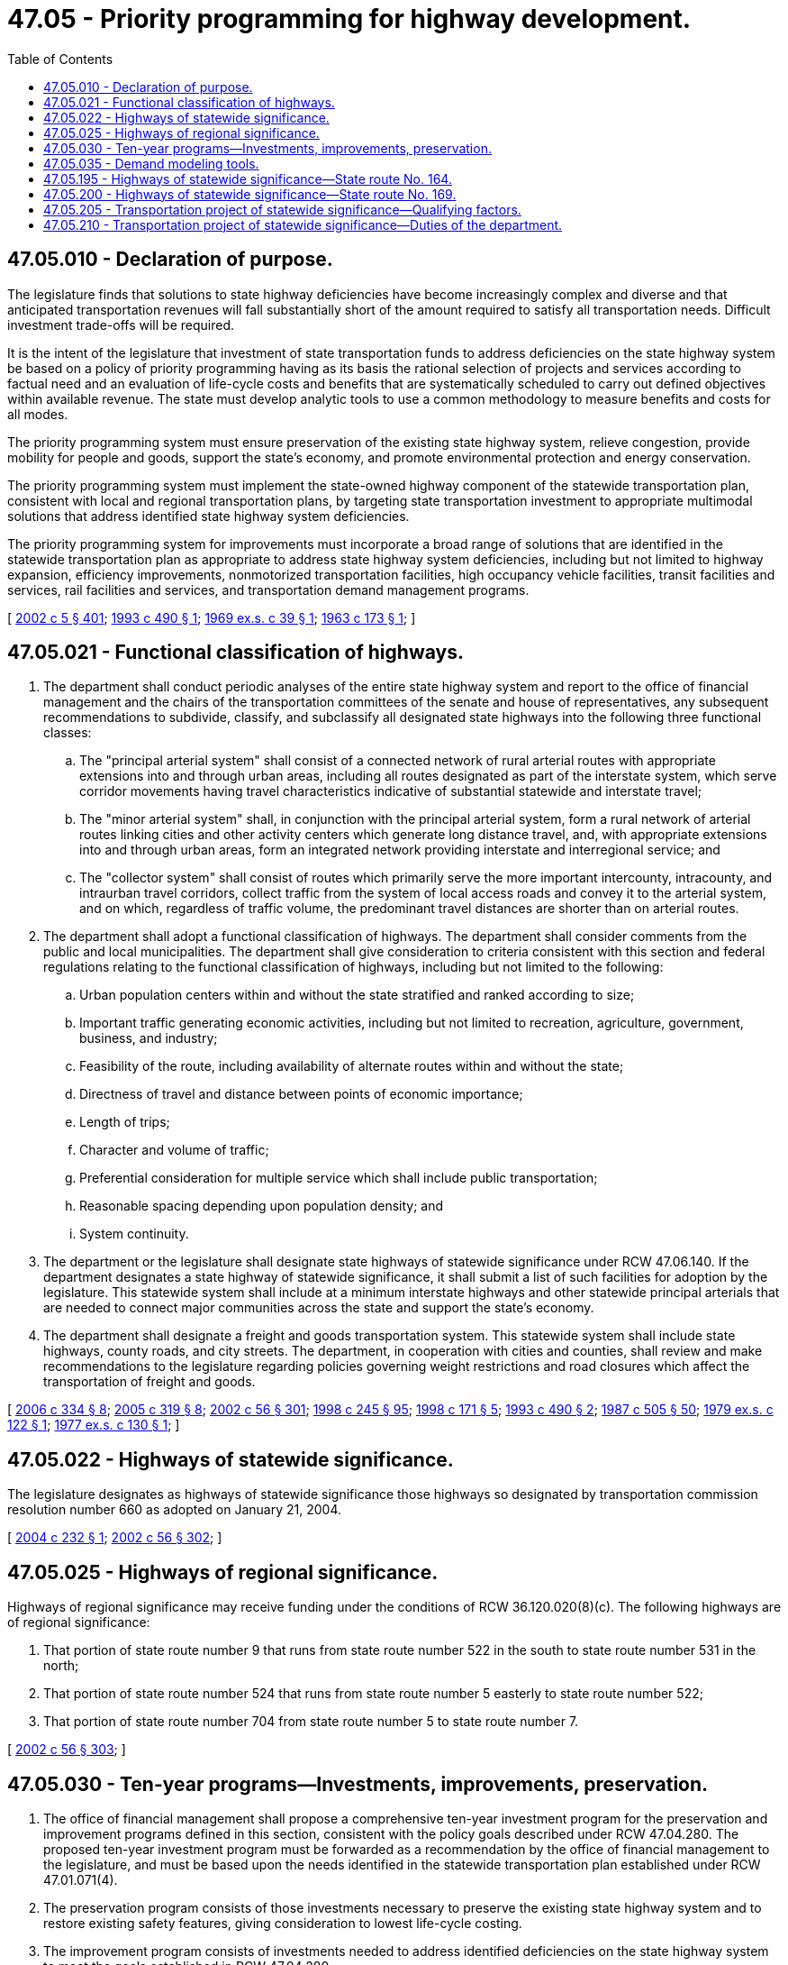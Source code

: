= 47.05 - Priority programming for highway development.
:toc:

== 47.05.010 - Declaration of purpose.
The legislature finds that solutions to state highway deficiencies have become increasingly complex and diverse and that anticipated transportation revenues will fall substantially short of the amount required to satisfy all transportation needs. Difficult investment trade-offs will be required.

It is the intent of the legislature that investment of state transportation funds to address deficiencies on the state highway system be based on a policy of priority programming having as its basis the rational selection of projects and services according to factual need and an evaluation of life-cycle costs and benefits that are systematically scheduled to carry out defined objectives within available revenue. The state must develop analytic tools to use a common methodology to measure benefits and costs for all modes.

The priority programming system must ensure preservation of the existing state highway system, relieve congestion, provide mobility for people and goods, support the state's economy, and promote environmental protection and energy conservation.

The priority programming system must implement the state-owned highway component of the statewide transportation plan, consistent with local and regional transportation plans, by targeting state transportation investment to appropriate multimodal solutions that address identified state highway system deficiencies.

The priority programming system for improvements must incorporate a broad range of solutions that are identified in the statewide transportation plan as appropriate to address state highway system deficiencies, including but not limited to highway expansion, efficiency improvements, nonmotorized transportation facilities, high occupancy vehicle facilities, transit facilities and services, rail facilities and services, and transportation demand management programs.

[ http://lawfilesext.leg.wa.gov/biennium/2001-02/Pdf/Bills/Session%20Laws/House/2304-S.SL.pdf?cite=2002%20c%205%20§%20401[2002 c 5 § 401]; http://lawfilesext.leg.wa.gov/biennium/1993-94/Pdf/Bills/Session%20Laws/Senate/5963-S.SL.pdf?cite=1993%20c%20490%20§%201[1993 c 490 § 1]; http://leg.wa.gov/CodeReviser/documents/sessionlaw/1969ex1c39.pdf?cite=1969%20ex.s.%20c%2039%20§%201[1969 ex.s. c 39 § 1]; http://leg.wa.gov/CodeReviser/documents/sessionlaw/1963c173.pdf?cite=1963%20c%20173%20§%201[1963 c 173 § 1]; ]

== 47.05.021 - Functional classification of highways.
. The department shall conduct periodic analyses of the entire state highway system and report to the office of financial management and the chairs of the transportation committees of the senate and house of representatives, any subsequent recommendations to subdivide, classify, and subclassify all designated state highways into the following three functional classes:

.. The "principal arterial system" shall consist of a connected network of rural arterial routes with appropriate extensions into and through urban areas, including all routes designated as part of the interstate system, which serve corridor movements having travel characteristics indicative of substantial statewide and interstate travel;

.. The "minor arterial system" shall, in conjunction with the principal arterial system, form a rural network of arterial routes linking cities and other activity centers which generate long distance travel, and, with appropriate extensions into and through urban areas, form an integrated network providing interstate and interregional service; and

.. The "collector system" shall consist of routes which primarily serve the more important intercounty, intracounty, and intraurban travel corridors, collect traffic from the system of local access roads and convey it to the arterial system, and on which, regardless of traffic volume, the predominant travel distances are shorter than on arterial routes.

. The department shall adopt a functional classification of highways. The department shall consider comments from the public and local municipalities. The department shall give consideration to criteria consistent with this section and federal regulations relating to the functional classification of highways, including but not limited to the following:

.. Urban population centers within and without the state stratified and ranked according to size;

.. Important traffic generating economic activities, including but not limited to recreation, agriculture, government, business, and industry;

.. Feasibility of the route, including availability of alternate routes within and without the state;

.. Directness of travel and distance between points of economic importance;

.. Length of trips;

.. Character and volume of traffic;

.. Preferential consideration for multiple service which shall include public transportation;

.. Reasonable spacing depending upon population density; and

.. System continuity.

. The department or the legislature shall designate state highways of statewide significance under RCW 47.06.140. If the department designates a state highway of statewide significance, it shall submit a list of such facilities for adoption by the legislature. This statewide system shall include at a minimum interstate highways and other statewide principal arterials that are needed to connect major communities across the state and support the state's economy.

. The department shall designate a freight and goods transportation system. This statewide system shall include state highways, county roads, and city streets. The department, in cooperation with cities and counties, shall review and make recommendations to the legislature regarding policies governing weight restrictions and road closures which affect the transportation of freight and goods.

[ http://lawfilesext.leg.wa.gov/biennium/2005-06/Pdf/Bills/Session%20Laws/Senate/6800-S.SL.pdf?cite=2006%20c%20334%20§%208[2006 c 334 § 8]; http://lawfilesext.leg.wa.gov/biennium/2005-06/Pdf/Bills/Session%20Laws/Senate/5513.SL.pdf?cite=2005%20c%20319%20§%208[2005 c 319 § 8]; http://lawfilesext.leg.wa.gov/biennium/2001-02/Pdf/Bills/Session%20Laws/Senate/6140-S2.SL.pdf?cite=2002%20c%2056%20§%20301[2002 c 56 § 301]; http://lawfilesext.leg.wa.gov/biennium/1997-98/Pdf/Bills/Session%20Laws/Senate/6219.SL.pdf?cite=1998%20c%20245%20§%2095[1998 c 245 § 95]; http://lawfilesext.leg.wa.gov/biennium/1997-98/Pdf/Bills/Session%20Laws/House/1487.SL.pdf?cite=1998%20c%20171%20§%205[1998 c 171 § 5]; http://lawfilesext.leg.wa.gov/biennium/1993-94/Pdf/Bills/Session%20Laws/Senate/5963-S.SL.pdf?cite=1993%20c%20490%20§%202[1993 c 490 § 2]; http://leg.wa.gov/CodeReviser/documents/sessionlaw/1987c505.pdf?cite=1987%20c%20505%20§%2050[1987 c 505 § 50]; http://leg.wa.gov/CodeReviser/documents/sessionlaw/1979ex1c122.pdf?cite=1979%20ex.s.%20c%20122%20§%201[1979 ex.s. c 122 § 1]; http://leg.wa.gov/CodeReviser/documents/sessionlaw/1977ex1c130.pdf?cite=1977%20ex.s.%20c%20130%20§%201[1977 ex.s. c 130 § 1]; ]

== 47.05.022 - Highways of statewide significance.
The legislature designates as highways of statewide significance those highways so designated by transportation commission resolution number 660 as adopted on January 21, 2004.

[ http://lawfilesext.leg.wa.gov/biennium/2003-04/Pdf/Bills/Session%20Laws/House/1433.SL.pdf?cite=2004%20c%20232%20§%201[2004 c 232 § 1]; http://lawfilesext.leg.wa.gov/biennium/2001-02/Pdf/Bills/Session%20Laws/Senate/6140-S2.SL.pdf?cite=2002%20c%2056%20§%20302[2002 c 56 § 302]; ]

== 47.05.025 - Highways of regional significance.
Highways of regional significance may receive funding under the conditions of RCW 36.120.020(8)(c). The following highways are of regional significance:

. That portion of state route number 9 that runs from state route number 522 in the south to state route number 531 in the north;

. That portion of state route number 524 that runs from state route number 5 easterly to state route number 522;

. That portion of state route number 704 from state route number 5 to state route number 7.

[ http://lawfilesext.leg.wa.gov/biennium/2001-02/Pdf/Bills/Session%20Laws/Senate/6140-S2.SL.pdf?cite=2002%20c%2056%20§%20303[2002 c 56 § 303]; ]

== 47.05.030 - Ten-year programs—Investments, improvements, preservation.
. The office of financial management shall propose a comprehensive ten-year investment program for the preservation and improvement programs defined in this section, consistent with the policy goals described under RCW 47.04.280. The proposed ten-year investment program must be forwarded as a recommendation by the office of financial management to the legislature, and must be based upon the needs identified in the statewide transportation plan established under RCW 47.01.071(4).

. The preservation program consists of those investments necessary to preserve the existing state highway system and to restore existing safety features, giving consideration to lowest life-cycle costing.

. The improvement program consists of investments needed to address identified deficiencies on the state highway system to meet the goals established in RCW 47.04.280.

[ http://lawfilesext.leg.wa.gov/biennium/2007-08/Pdf/Bills/Session%20Laws/Senate/5412-S.SL.pdf?cite=2007%20c%20516%20§%207[2007 c 516 § 7]; http://lawfilesext.leg.wa.gov/biennium/2005-06/Pdf/Bills/Session%20Laws/Senate/6800-S.SL.pdf?cite=2006%20c%20334%20§%2045[2006 c 334 § 45]; http://lawfilesext.leg.wa.gov/biennium/2005-06/Pdf/Bills/Session%20Laws/Senate/5513.SL.pdf?cite=2005%20c%20319%20§%209[2005 c 319 § 9]; http://lawfilesext.leg.wa.gov/biennium/2001-02/Pdf/Bills/Session%20Laws/House/2304-S.SL.pdf?cite=2002%20c%205%20§%20402[2002 c 5 § 402]; http://lawfilesext.leg.wa.gov/biennium/1997-98/Pdf/Bills/Session%20Laws/House/1487.SL.pdf?cite=1998%20c%20171%20§%206[1998 c 171 § 6]; http://lawfilesext.leg.wa.gov/biennium/1993-94/Pdf/Bills/Session%20Laws/Senate/5963-S.SL.pdf?cite=1993%20c%20490%20§%203[1993 c 490 § 3]; http://leg.wa.gov/CodeReviser/documents/sessionlaw/1987c179.pdf?cite=1987%20c%20179%20§%202[1987 c 179 § 2]; http://leg.wa.gov/CodeReviser/documents/sessionlaw/1979ex1c122.pdf?cite=1979%20ex.s.%20c%20122%20§%202[1979 ex.s. c 122 § 2]; http://leg.wa.gov/CodeReviser/documents/sessionlaw/1977ex1c151.pdf?cite=1977%20ex.s.%20c%20151%20§%2044[1977 ex.s. c 151 § 44]; http://leg.wa.gov/CodeReviser/documents/sessionlaw/1975ex1c143.pdf?cite=1975%201st%20ex.s.%20c%20143%20§%201[1975 1st ex.s. c 143 § 1]; http://leg.wa.gov/CodeReviser/documents/sessionlaw/1973ex2c12.pdf?cite=1973%202nd%20ex.s.%20c%2012%20§%204[1973 2nd ex.s. c 12 § 4]; http://leg.wa.gov/CodeReviser/documents/sessionlaw/1969ex1c39.pdf?cite=1969%20ex.s.%20c%2039%20§%203[1969 ex.s. c 39 § 3]; http://leg.wa.gov/CodeReviser/documents/sessionlaw/1965ex1c170.pdf?cite=1965%20ex.s.%20c%20170%20§%2033[1965 ex.s. c 170 § 33]; http://leg.wa.gov/CodeReviser/documents/sessionlaw/1963c173.pdf?cite=1963%20c%20173%20§%203[1963 c 173 § 3]; ]

== 47.05.035 - Demand modeling tools.
. The department shall use the transportation demand modeling tools developed under subsection (2) of this section to evaluate investments based on the best mode or improvement, or mix of modes and improvements, to meet current and future long-term demand within a corridor or system for the lowest cost. The end result of these demand modeling tools is to provide a cost-benefit analysis by which the department can determine the relative mobility improvement and congestion relief each mode or improvement under consideration will provide and the relative investment each mode or improvement under consideration will need to achieve that relief.

. The department will participate in the refinement, enhancement, and application of existing transportation demand modeling tools to be used to evaluate investments. This participation and use of transportation demand modeling tools will be phased in.

[ http://lawfilesext.leg.wa.gov/biennium/2007-08/Pdf/Bills/Session%20Laws/Senate/5412-S.SL.pdf?cite=2007%20c%20516%20§%208[2007 c 516 § 8]; http://lawfilesext.leg.wa.gov/biennium/2005-06/Pdf/Bills/Session%20Laws/Senate/6800-S.SL.pdf?cite=2006%20c%20334%20§%2046[2006 c 334 § 46]; http://lawfilesext.leg.wa.gov/biennium/2005-06/Pdf/Bills/Session%20Laws/Senate/5513.SL.pdf?cite=2005%20c%20319%20§%2010[2005 c 319 § 10]; http://lawfilesext.leg.wa.gov/biennium/2001-02/Pdf/Bills/Session%20Laws/House/2304-S.SL.pdf?cite=2002%20c%205%20§%20403[2002 c 5 § 403]; http://lawfilesext.leg.wa.gov/biennium/1993-94/Pdf/Bills/Session%20Laws/Senate/5963-S.SL.pdf?cite=1993%20c%20490%20§%204[1993 c 490 § 4]; http://leg.wa.gov/CodeReviser/documents/sessionlaw/1987c179.pdf?cite=1987%20c%20179%20§%203[1987 c 179 § 3]; http://leg.wa.gov/CodeReviser/documents/sessionlaw/1979ex1c122.pdf?cite=1979%20ex.s.%20c%20122%20§%203[1979 ex.s. c 122 § 3]; http://leg.wa.gov/CodeReviser/documents/sessionlaw/1975ex1c143.pdf?cite=1975%201st%20ex.s.%20c%20143%20§%202[1975 1st ex.s. c 143 § 2]; ]

== 47.05.195 - Highways of statewide significance—State route No. 164.
The legislature designates state route number 164, as defined in RCW 47.17.320, as a highway of statewide significance.

[ http://lawfilesext.leg.wa.gov/biennium/2009-10/Pdf/Bills/Session%20Laws/Senate/5642.SL.pdf?cite=2009%20c%20262%20§%201[2009 c 262 § 1]; ]

== 47.05.200 - Highways of statewide significance—State route No. 169.
The legislature designates state route number 169, as defined in RCW 47.17.340, as a highway of statewide significance.

[ http://lawfilesext.leg.wa.gov/biennium/2005-06/Pdf/Bills/Session%20Laws/House/3266.SL.pdf?cite=2006%20c%2083%20§%201[2006 c 83 § 1]; ]

== 47.05.205 - Transportation project of statewide significance—Qualifying factors.
. A transportation project of statewide significance means a project that will:

.. Improve accessibility for a significant number of Washington residents;

.. Alleviate congestion and improve the reliability of travel times for Washington residents and other users of the transportation system;

.. Improve the movement of freight through the corridor;

.. Provide safety improvements and contribute to a reduction in injuries and fatalities;

.. Maximize opportunities for economic development in the region and the state;

.. Make improvement to transit, pedestrian, and bike access; and

.. Serve as a critical route for both national and state defense.

. [Empty]
.. In order to qualify as a transportation project of statewide significance, the reasonable cost estimate to construct the project must be at least one billion dollars. Similarly, if a project is to be constructed in phases, in order to qualify as a transportation project of statewide significance, the total reasonable cost estimate to construct all the phases must be at least one billion dollars. For purposes of this subsection, "cost estimate to construct" includes costs associated with design, preliminary engineering, right-of-way acquisition, and construction.

.. In order to qualify as a transportation project of statewide significance, the project must also contain a bridge that connects two states that has a reasonable cost estimate to construct of at least five hundred million dollars and would benefit from an expedited permitting process due to preexisting permits.

[ http://lawfilesext.leg.wa.gov/biennium/2019-20/Pdf/Bills/Session%20Laws/House/1994-S.SL.pdf?cite=2019%20c%20137%20§%202[2019 c 137 § 2]; ]

== 47.05.210 - Transportation project of statewide significance—Duties of the department.
. The department shall:

.. Develop an application for designation of transportation projects as transportation projects of statewide significance. The application must be accompanied by a letter of approval from the legislative authority of at least one jurisdiction that will have the proposed transportation project of statewide significance within its boundaries. No designation of a project as a transportation project of statewide significance shall be made without the letter of approval, except as provided in subsection (2) of this section. The letter of approval must state that the jurisdiction joins in the request for the designation of the transportation project as one of statewide significance and has or will hire the professional staff that will be required to expedite the processes necessary to the completion of a transportation project of statewide significance. The transportation project proponents may provide the funding necessary for the jurisdiction to hire the professional staff that will be required to so expedite. The application must contain information regarding the location of the project, how the project meets the criteria specified in RCW 47.05.205, and other information required by the department; and

.. Designate a transportation project as a transportation project of statewide significance if the department determines, after review of the application under criteria adopted by rule, the transportation project will meet the criteria listed in RCW 47.05.205 (1) and (2).

. Any project designated by the legislature and codified in this chapter is not subject to the application requirements set out in subsection (1) of this section. However, the project is subject to the coordination process in subsection (3) of this section.

. The department shall assign a project facilitator or coordinator to each transportation project of statewide significance to:

.. Assemble a team of state and local government and private officials to help meet the planning, permitting, and development needs of each project. The team must include those responsible for planning, permitting, and licensing, infrastructure development, workforce development services, transportation services, and the provision of utilities; and

.. Work with each team member to expedite their actions in furtherance of the project and coordinate any cross-border communications, if applicable.

[ http://lawfilesext.leg.wa.gov/biennium/2019-20/Pdf/Bills/Session%20Laws/House/1994-S.SL.pdf?cite=2019%20c%20137%20§%203[2019 c 137 § 3]; ]

